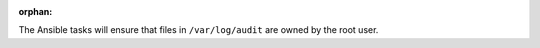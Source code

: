 :orphan:

The Ansible tasks will ensure that files in ``/var/log/audit`` are owned
by the root user.
